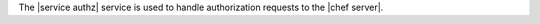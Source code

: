 .. The contents of this file may be included in multiple topics (using the includes directive).
.. The contents of this file should be modified in a way that preserves its ability to appear in multiple topics.

The |service authz| service is used to handle authorization requests to the |chef server|.
